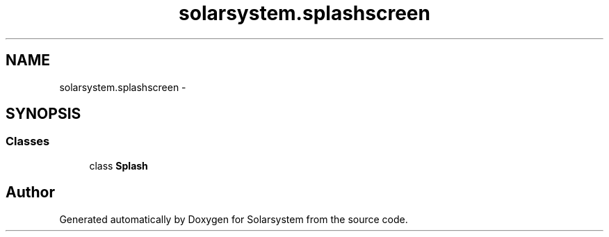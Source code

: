 .TH "solarsystem.splashscreen" 3 "Thu Apr 16 2015" "Solarsystem" \" -*- nroff -*-
.ad l
.nh
.SH NAME
solarsystem.splashscreen \- 
.SH SYNOPSIS
.br
.PP
.SS "Classes"

.in +1c
.ti -1c
.RI "class \fBSplash\fP"
.br
.in -1c
.SH "Author"
.PP 
Generated automatically by Doxygen for Solarsystem from the source code\&.
